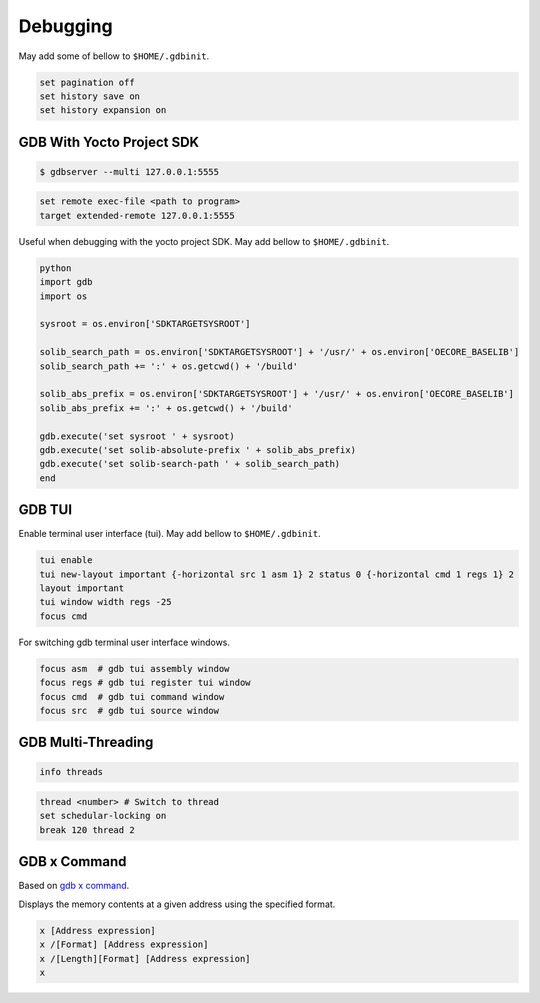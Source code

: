Debugging
~~~~~~~~~

May add some of bellow to ``$HOME/.gdbinit``.

.. code-block:: bash

	set pagination off
	set history save on
	set history expansion on

==========================
GDB With Yocto Project SDK
==========================

.. code-block:: bash

	$ gdbserver --multi 127.0.0.1:5555

.. code-block:: bash

	set remote exec-file <path to program>
	target extended-remote 127.0.0.1:5555

Useful when debugging with the yocto project SDK.
May add bellow to ``$HOME/.gdbinit``.

.. code-block:: bash

	python
	import gdb
	import os

	sysroot = os.environ['SDKTARGETSYSROOT']

	solib_search_path = os.environ['SDKTARGETSYSROOT'] + '/usr/' + os.environ['OECORE_BASELIB']
	solib_search_path += ':' + os.getcwd() + '/build'

	solib_abs_prefix = os.environ['SDKTARGETSYSROOT'] + '/usr/' + os.environ['OECORE_BASELIB']
	solib_abs_prefix += ':' + os.getcwd() + '/build'

	gdb.execute('set sysroot ' + sysroot)
	gdb.execute('set solib-absolute-prefix ' + solib_abs_prefix)
	gdb.execute('set solib-search-path ' + solib_search_path)
	end

=======
GDB TUI
=======

Enable terminal user interface (tui).
May add bellow to ``$HOME/.gdbinit``.

.. code-block:: bash

	tui enable
	tui new-layout important {-horizontal src 1 asm 1} 2 status 0 {-horizontal cmd 1 regs 1} 2
	layout important
	tui window width regs -25
	focus cmd

For switching gdb terminal user interface windows.

.. code-block:: bash

	focus asm  # gdb tui assembly window
	focus regs # gdb tui register tui window
	focus cmd  # gdb tui command window
	focus src  # gdb tui source window

===================
GDB Multi-Threading
===================

.. code-block:: bash

	info threads

.. code-block:: bash

	thread <number> # Switch to thread
	set schedular-locking on
	break 120 thread 2

=============
GDB x Command
=============

Based on `gdb x command`_.

Displays the memory contents at a given address using the specified format.

.. code-block::

	x [Address expression]
	x /[Format] [Address expression]
	x /[Length][Format] [Address expression]
	x

.. _gdb x command: https://visualgdb.com/gdbreference/commands/x
